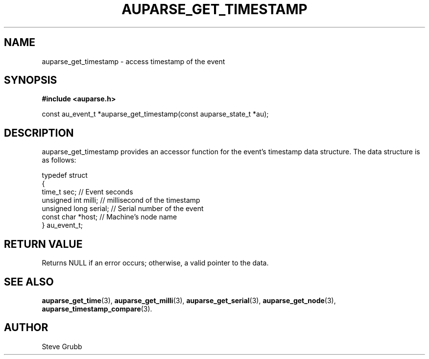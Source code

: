 .TH "AUPARSE_GET_TIMESTAMP" "3" "Sept 2007" "Red Hat" "Linux Audit API"
.SH NAME
auparse_get_timestamp \- access timestamp of the event
.SH "SYNOPSIS"
.B #include <auparse.h>
.sp
const au_event_t *auparse_get_timestamp(const auparse_state_t *au);

.SH "DESCRIPTION"

auparse_get_timestamp provides an accessor function for the event's timestamp data structure. The data structure is as follows:

.nf
typedef struct
{
        time_t sec;             // Event seconds
        unsigned int milli;     // millisecond of the timestamp
        unsigned long serial;   // Serial number of the event
        const char *host;       // Machine's node name
} au_event_t;
.fi

.SH "RETURN VALUE"

Returns NULL if an error occurs; otherwise, a valid pointer to the data.

.SH "SEE ALSO"

.BR auparse_get_time (3), 
.BR auparse_get_milli (3), 
.BR auparse_get_serial (3),
.BR auparse_get_node (3),
.BR auparse_timestamp_compare (3).

.SH AUTHOR
Steve Grubb
